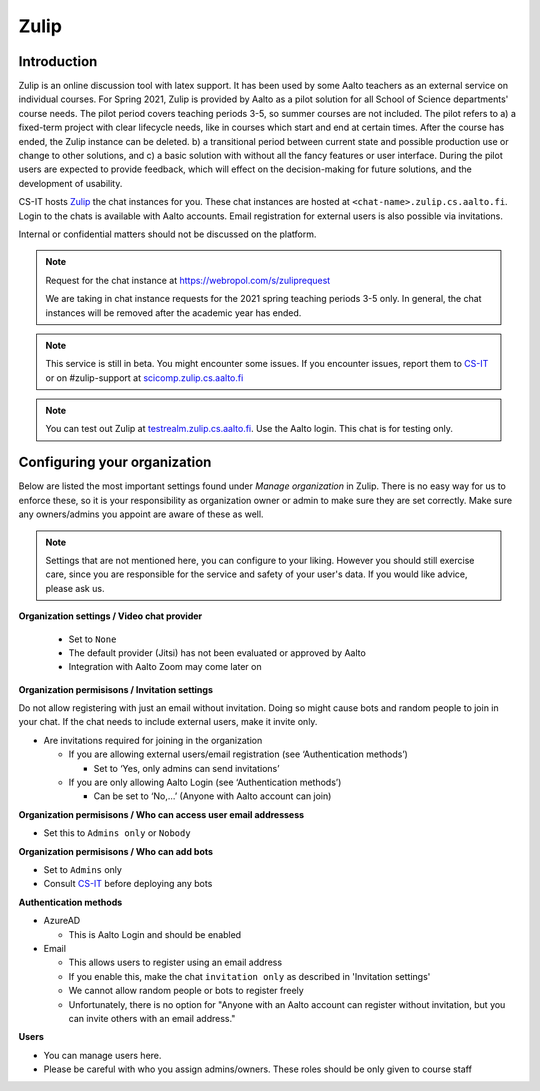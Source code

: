 ========
Zulip
========

Introduction
------------
Zulip is an online discussion tool with latex support. It has been used by some Aalto teachers as an external service on individual courses. For Spring 2021, Zulip is provided by Aalto as a pilot solution for all School of Science departments' course needs. The pilot period covers teaching periods 3-5, so summer courses are not included. The pilot refers to a) a fixed-term project with clear lifecycle needs, like in courses which start and end at certain times. After the course has ended, the Zulip instance can be deleted. b) a transitional period between current state and possible production use or change to other solutions, and c) a basic solution with without all the fancy features or user interface. During the pilot users are expected to provide feedback, which will effect on the decision-making for future solutions, and the development of usability.

CS-IT hosts `Zulip <https://zulipchat.com/>`_ the chat instances for you. These chat instances are hosted at ``<chat-name>.zulip.cs.aalto.fi``. Login to the chats is available with Aalto accounts. Email registration for external users is also possible via invitations.

Internal or confidential matters should not be discussed on the platform. 

.. note::

    Request for the chat instance at https://webropol.com/s/zuliprequest
    
    We are taking in chat instance requests for the 2021 spring teaching periods 3-5 only. In general, the chat instances will be removed after the academic year has ended.

.. note::

    This service is still in beta. You might encounter some issues. If you encounter issues, report them to `CS-IT <https://wiki.aalto.fi/display/CSdept/IT/>`_ or on #zulip-support at `scicomp.zulip.cs.aalto.fi <https://scicomp.zulip.cs.aalto.fi/>`_

.. note::

    You can test out Zulip at `testrealm.zulip.cs.aalto.fi <https://testrealm.zulip.cs.aalto.fi/>`_. Use the Aalto login. This chat is for testing only.

Configuring your organization
------------------------------------

Below are listed the most important settings found under *Manage organization* in Zulip. There is no easy way for us to enforce these, so it is your responsibility as organization owner or admin to make sure they are set correctly. Make sure any owners/admins you appoint are aware of these as well.

.. note::

    Settings that are not mentioned here, you can configure to your liking. However you should still exercise care, since you are responsible for the service and safety of your user's data.  If you would like advice, please ask us.


**Organization settings / Video chat provider**

  * Set to ``None``
  * The default provider (Jitsi) has not been evaluated or approved by Aalto
  * Integration with Aalto Zoom may come later on


**Organization permisisons / Invitation settings**

Do not allow registering with just an email without invitation. Doing so might cause bots and random people to join in your chat. If the chat needs to include external users, make it invite only.

* Are invitations required for joining in the organization 
  
  * If you are allowing external users/email registration (see ‘Authentication methods’) 

    * Set to ‘Yes, only admins can send invitations’ 
  
  * If you are only allowing Aalto Login (see ‘Authentication methods’) 

    * Can be set to ‘No,…’ (Anyone with Aalto account can join) 

**Organization permisisons / Who can access user email addressess**

* Set this to ``Admins only`` or ``Nobody``


**Organization permisisons / Who can add bots**

* Set to ``Admins`` only
* Consult `CS-IT <https://wiki.aalto.fi/display/CSdept/IT/>`_ before deploying any bots  


**Authentication methods**

* AzureAD 

  * This is Aalto Login and should be enabled 

* Email 

  * This allows users to register using an email address 
  * If you enable this, make the chat ``invitation only`` as described in 'Invitation settings'
  * We cannot allow random people or bots to register freely  
  * Unfortunately, there is no option for "Anyone with an Aalto account can register without invitation, but you can invite others with an email address."


**Users**

* You can manage users here. 
* Please be careful with who you assign admins/owners. These roles should be only given to course staff 
